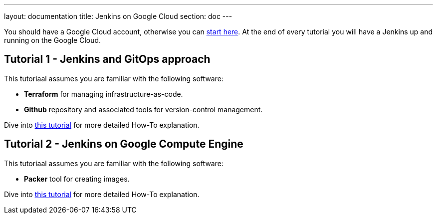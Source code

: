 ---
layout: documentation
title: Jenkins on Google Cloud
section: doc
---

:toc:
:toclevels: 3
:imagesdir: ../../book/resources/

You should have a Google Cloud account, otherwise you can https://cloud.google.com/gcp/getting-started[start here].
At the end of every tutorial you will have a Jenkins up and running on the Google Cloud.

## Tutorial 1 - Jenkins and GitOps approach

This tutoriaal assumes you are familiar with the following software:

* **Terraform** for managing infrastructure-as-code.
* **Github** repository and associated tools for version-control management.

Dive into https://cloud.google.com/solutions/managing-infrastructure-as-code-with-terraform-jenkins-and-gitops[this tutorial] for more detailed How-To explanation.

## Tutorial 2 - Jenkins on Google Compute Engine

This tutoriaal assumes you are familiar with the following software:

* **Packer** tool for creating images.

Dive into https://cloud.google.com/solutions/using-jenkins-for-distributed-builds-on-compute-engine[this tutorial] for more detailed How-To explanation.
